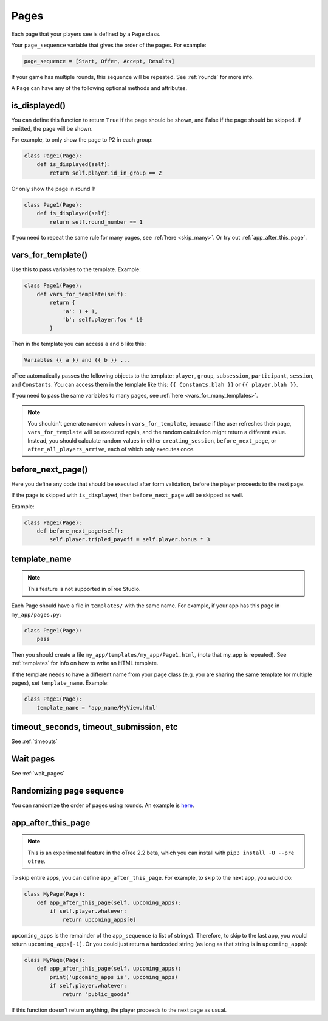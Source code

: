 .. _pages:

Pages
=====

Each page that your players see is defined by a ``Page`` class.

Your ``page_sequence`` variable that gives the order of the pages. For example:

.. code-block:: python

    page_sequence = [Start, Offer, Accept, Results]

If your game has multiple rounds, this sequence will be repeated.
See :ref:`rounds` for more info.

A ``Page`` can have any of the following optional methods and attributes.

.. _is_displayed:

is_displayed()
~~~~~~~~~~~~~~

You can define this function to return ``True`` if the page should be shown,
and False if the page should be skipped.
If omitted, the page will be shown.

For example, to only show the page to P2 in each group:

.. code-block:: python

    class Page1(Page):
        def is_displayed(self):
            return self.player.id_in_group == 2

Or only show the page in round 1:

.. code-block:: python

    class Page1(Page):
        def is_displayed(self):
            return self.round_number == 1

If you need to repeat the same rule for many pages, see :ref:`here <skip_many>`.
Or try out :ref:`app_after_this_page`.


.. _vars_for_template:

vars_for_template()
~~~~~~~~~~~~~~~~~~~

Use this to pass variables to the template. Example:

.. code-block:: python

    class Page1(Page):
        def vars_for_template(self):
            return {
                'a': 1 + 1,
                'b': self.player.foo * 10
            }

Then in the template you can access ``a`` and ``b`` like this:

.. code-block:: html+django

    Variables {{ a }} and {{ b }} ...

oTree automatically passes the following objects to the template:
``player``, ``group``, ``subsession``, ``participant``, ``session``, and ``Constants``.
You can access them in the template like this: ``{{ Constants.blah }}`` or ``{{ player.blah }}``.

If you need to pass the same variables to many pages,
see :ref:`here <vars_for_many_templates>`.

.. note::

    You shouldn't generate random values in ``vars_for_template``,
    because if the user refreshes their page, ``vars_for_template`` will be executed again,
    and the random calculation might return a different value.
    Instead, you should calculate random values in either ``creating_session``,
    ``before_next_page``, or ``after_all_players_arrive``, each of which
    only executes once.

.. _before_next_page:

before_next_page()
~~~~~~~~~~~~~~~~~~

Here you define any code that should be executed
after form validation, before the player proceeds to the next page.

If the page is skipped with ``is_displayed``,
then ``before_next_page`` will be skipped as well.

Example:

.. code-block:: python

    class Page1(Page):
        def before_next_page(self):
            self.player.tripled_payoff = self.player.bonus * 3

template_name
~~~~~~~~~~~~~

.. note::

    This feature is not supported in oTree Studio.

Each Page should have a file in ``templates/`` with the same name.
For example, if your app has this page in ``my_app/pages.py``:

.. code-block:: python

    class Page1(Page):
        pass

Then you should create a file ``my_app/templates/my_app/Page1.html``,
(note that my_app is repeated).
See :ref:`templates` for info on how to write an HTML template.

If the template needs to have a different name from your
page class (e.g. you are sharing the same template for multiple pages),
set ``template_name``. Example:

.. code-block:: python

    class Page1(Page):
        template_name = 'app_name/MyView.html'

timeout_seconds, timeout_submission, etc
~~~~~~~~~~~~~~~~~~~~~~~~~~~~~~~~~~~~~~~~

See :ref:`timeouts`

Wait pages
~~~~~~~~~~

See :ref:`wait_pages`

Randomizing page sequence
~~~~~~~~~~~~~~~~~~~~~~~~~

You can randomize the order of pages using rounds.
An example is `here <https://github.com/oTree-org/otree-snippets/tree/master/random_page_order>`__.

.. _app_after_this_page:

app_after_this_page
~~~~~~~~~~~~~~~~~~~

.. note::

    This is an experimental feature in the oTree 2.2 beta,
    which you can install with ``pip3 install -U --pre otree``.

To skip entire apps, you can define ``app_after_this_page``.
For example, to skip to the next app, you would do:

.. code-block:: python

    class MyPage(Page):
        def app_after_this_page(self, upcoming_apps):
            if self.player.whatever:
                return upcoming_apps[0]

``upcoming_apps`` is the remainder of the ``app_sequence`` (a list of strings).
Therefore, to skip to the last app, you would return ``upcoming_apps[-1]``.
Or you could just return a hardcoded string
(as long as that string is in ``upcoming_apps``):

.. code-block:: python

    class MyPage(Page):
        def app_after_this_page(self, upcoming_apps):
            print('upcoming_apps is', upcoming_apps)
            if self.player.whatever:
                return "public_goods"

If this function doesn't return anything,
the player proceeds to the next page as usual.